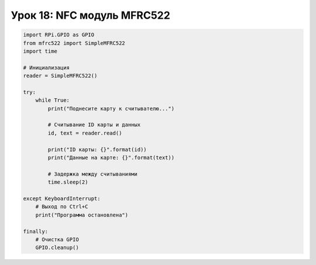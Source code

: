 Урок 18: NFC модуль MFRC522
==================================

.. code-block:: python

    import RPi.GPIO as GPIO
    from mfrc522 import SimpleMFRC522
    import time

    # Инициализация
    reader = SimpleMFRC522()

    try:
        while True:
            print("Поднесите карту к считывателю...")
            
            # Считывание ID карты и данных
            id, text = reader.read()
            
            print("ID карты: {}".format(id))
            print("Данные на карте: {}".format(text))
            
            # Задержка между считываниями
            time.sleep(2)
            
    except KeyboardInterrupt:
        # Выход по Ctrl+C
        print("Программа остановлена")
        
    finally:
        # Очистка GPIO
        GPIO.cleanup()